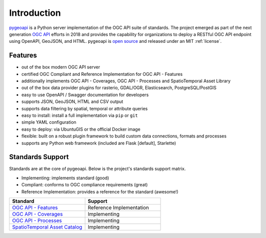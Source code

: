 .. _introduction:

Introduction
============

`pygeoapi`_ is a Python server implementation of the OGC API suite of standards. The project emerged as part of the next generation `OGC API`_ efforts in 2018 and provides the capability for organizations to deploy a RESTful OGC API endpoint using OpenAPI, GeoJSON, and HTML. pygeoapi is `open source <https://opensource.org>`_ and released under an MIT :ref:`license`.

Features
--------

- out of the box modern OGC API server
- certified OGC Compliant and Reference Implementation for OGC API - Features
- additionally implements OGC API - Coverages, OGC API - Processes and SpatioTemporal Asset Library
- out of the box data provider plugins for rasterio, GDAL/OGR, Elasticsearch, PostgreSQL/PostGIS
- easy to use OpenAPI / Swagger documentation for developers
- supports JSON, GeoJSON, HTML and CSV output
- supports data filtering by spatial, temporal or attribute queries
- easy to install: install a full implementation via ``pip`` or ``git``
- simple YAML configuration
- easy to deploy: via UbuntuGIS or the official Docker image
- flexible: built on a robust plugin framework to build custom data connections, formats and processes
- supports any Python web framework (included are Flask [default], Starlette)

Standards Support
-----------------

Standards are at the core of pygeoapi.  Below is the project's standards support matrix.

- Implementing: implements standard (good)
- Compliant: conforms to OGC compliance requirements (great)
- Reference Implementation: provides a reference for the standard (awesome!)

.. csv-table::
   :header: "Standard", "Support"
   :align: left
   :widths: 20, 20

   `OGC API - Features`_,Reference Implementation
   `OGC API - Coverages`_,Implementing
   `OGC API - Processes`_,Implementing
   `SpatioTemporal Asset Catalog`_,Implementing


.. _`pygeoapi`: https://pygeoapi.io
.. _`OGC API`: https://ogcapi.ogc.org
.. _`OGC API - Features`: https://www.ogc.org/standards/ogcapi-features
.. _`OGC API - Coverages`: https://github.com/opengeospatial/ogc_api_coverages
.. _`OGC API - Processes`: https://github.com/opengeospatial/wps-rest-binding
.. _`SpatioTemporal Asset Catalog`: https://stacspec.org
